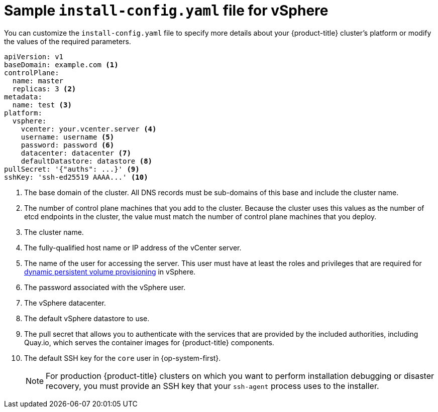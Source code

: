 // Module included in the following assemblies:
//
// * installing/installing_vsphere/installing-vsphere.adoc

[id="installation-vsphere-config-yaml_{context}"]
= Sample `install-config.yaml` file for vSphere

You can customize the `install-config.yaml` file to specify more details about
your {product-title} cluster's platform or modify the values of the required
parameters.

[source,yaml]
----
apiVersion: v1
baseDomain: example.com <1>
controlPlane:
  name: master
  replicas: 3 <2>
metadata:
  name: test <3>
platform:
  vsphere:
    vcenter: your.vcenter.server <4>
    username: username <5>
    password: password <6>
    datacenter: datacenter <7>
    defaultDatastore: datastore <8>
pullSecret: '{"auths": ...}' <9>
sshKey: 'ssh-ed25519 AAAA...' <10>

----
<1> The base domain of the cluster. All DNS records must be sub-domains of this
base and include the cluster name.
<2> The number of control plane machines that you add to the cluster. Because
the cluster uses this values as the number of etcd endpoints in the cluster, the
value must match the number of control plane machines that you deploy.
<3> The cluster name.
<4> The fully-qualified host name or IP address of the vCenter server.
<5> The name of the user for accessing the server. This user must have at least
the roles and privileges that are required for
link:https://vmware.github.io/vsphere-storage-for-kubernetes/documentation/vcp-roles.html[dynamic persistent volume provisioning]
in vSphere.
<6> The password associated with the vSphere user.
<7> The vSphere datacenter.
<8> The default vSphere datastore to use.
<9> The pull secret that allows you to authenticate with the services that are
provided by the included authorities, including Quay.io, which serves the
container images for {product-title} components.
<10> The default SSH key for the `core` user in {op-system-first}.
+
[NOTE]
====
For production {product-title} clusters on which you want to perform installation
debugging or disaster recovery, you must provide an SSH key that your `ssh-agent`
process uses to the installer.
====
